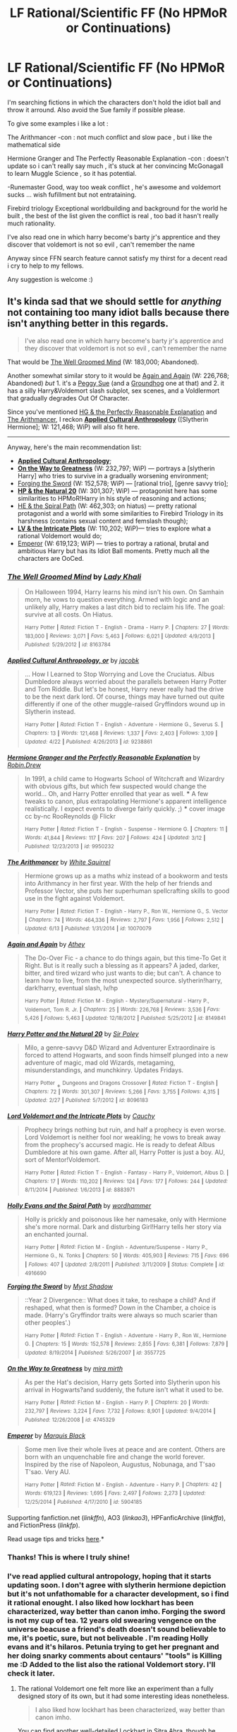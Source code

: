 #+TITLE: LF Rational/Scientific FF (No HPMoR or Continuations)

* LF Rational/Scientific FF (No HPMoR or Continuations)
:PROPERTIES:
:Author: Zeikos
:Score: 16
:DateUnix: 1434575520.0
:DateShort: 2015-Jun-18
:FlairText: Request
:END:
I'm searching fictions in which the characters don't hold the idiot ball and throw it arround. Also avoid the Sue family if possible please.

To give some examples i like a lot :

The Arithmancer -con : not much conflict and slow pace , but i like the mathematical side

Hermione Granger and The Perfectly Reasonable Explanation -con : doesn't update so i can't really say much , it's stuck at her convincing McGonagall to learn Muggle Science , so it has potential.

-Runemaster Good, way too weak conflict , he's awesome and voldemort sucks ... wish fufillment but not entrataining.

Firebird triology Exceptional worldbuilding and background for the world he built , the best of the list given the conflict is real , too bad it hasn't really much rationality.

I've also read one in which harry become's barty jr's apprentice and they discover that voldemort is not so evil , can't remember the name

Anyway since FFN search feature cannot satisfy my thirst for a decent read i cry to help to my fellows.

Any suggestion is welcome :)


** It's kinda sad that we should settle for /anything/ not containing too many idiot balls because there isn't anything better in this regards.

#+begin_quote
  I've also read one in which harry become's barty jr's apprentice and they discover that voldemort is not so evil , can't remember the name
#+end_quote

That would be [[https://www.fanfiction.net/s/8163784/1/The-Well-Groomed-Mind][The Well Groomed Mind]] (W: 183,000; Abandoned).

Another somewhat similar story to it would be [[https://www.fanfiction.net/s/8149841/1/Again-and-Again][Again and Again]] (W: 226,768; Abandoned) /but/ 1. it's a [[http://tvtropes.org/pmwiki/pmwiki.php/Main/PeggySue][Peggy Sue]] (and a [[http://tvtropes.org/pmwiki/pmwiki.php/Main/GroundhogPeggySue][Groundhog]] one at that) and 2. it has a silly Harry&Voldemort slash subplot, sex scenes, and a Voldlermort that gradually degrades Out Of Character.

Since you've mentioned [[https://www.fanfiction.net/s/9950232/1/Hermione-Granger-and-the-Perfectly-Reasonable-Explanation][HG & the Perfectly Reasonable Explanation]] and [[https://www.fanfiction.net/s/10070079/1/The-Arithmancer][The Arithmancer]], I reckon *[[https://www.fanfiction.net/s/9238861/1/Applied-Cultural-Anthropology-or][Applied Cultural Anthropology]]* ([Slytherin Hermione]; W: 121,468; WiP) will also fit here.

--------------

Anyway, here's the main recommendation list:

- *[[https://www.fanfiction.net/s/9238861/1/Applied-Cultural-Anthropology-or][Applied Cultural Anthropology]]*;
- *[[https://www.fanfiction.net/s/4745329/1/On-the-Way-to-Greatness][On the Way to Greatness]]* (W: 232,797; WiP) --- portrays a [slytherin Harry] who tries to survive in a gradually worsening environment;
- [[https://www.fanfiction.net/s/3557725/1/Forging-the-Sword][Forging the Sword]] (W: 152,578; WiP) --- [rational trio], [genre savvy trio];
- *[[https://www.fanfiction.net/s/8096183/1/Harry-Potter-and-the-Natural-20][HP & the Natural 20]]* (W: 301,307; WiP) --- protagonist here has some similarities to HPMoR!Harry in his style of reasoning and actions;
- [[https://www.fanfiction.net/s/4916690/1/Holly-Evans-and-the-Spiral-Path][HE & the Spiral Path]] (W: 462,303; on hiatus) --- pretty rational protagonist and a world with some similarities to Firebird Triology in its harshness (contains sexual content and femslash though);
- *[[https://www.fanfiction.net/s/8883971/1/Lord-Voldemort-and-the-Intricate-Plots][LV & the Intricate Plots]]* (W: 110,202; WiP)--- tries to explore what a rational Voldemort would do;
- [[https://www.fanfiction.net/s/5904185/1/Emperor][Emperor]] (W: 619,123; WiP) --- tries to portray a rational, brutal and ambitious Harry but has its Idiot Ball moments. Pretty much all the characters are OoCed.
:PROPERTIES:
:Author: OutOfNiceUsernames
:Score: 6
:DateUnix: 1434580864.0
:DateShort: 2015-Jun-18
:END:

*** [[https://www.fanfiction.net/s/8163784][*/The Well Groomed Mind/*]] by [[https://www.fanfiction.net/u/1509740/Lady-Khali][/Lady Khali/]]

#+begin_quote
  On Halloween 1994, Harry learns his mind isn't his own. On Samhain morn, he vows to question everything. Armed with logic and an unlikely ally, Harry makes a last ditch bid to reclaim his life. The goal: survive at all costs. On Hiatus.

  ^{Harry} ^{Potter} ^{*|*} /^{Rated:}/ ^{Fiction} ^{T} ^{-} ^{English} ^{-} ^{Drama} ^{-} ^{Harry} ^{P.} ^{*|*} /^{Chapters:}/ ^{27} ^{*|*} /^{Words:}/ ^{183,000} ^{*|*} /^{Reviews:}/ ^{3,071} ^{*|*} /^{Favs:}/ ^{5,463} ^{*|*} /^{Follows:}/ ^{6,021} ^{*|*} /^{Updated:}/ ^{4/9/2013} ^{*|*} /^{Published:}/ ^{5/29/2012} ^{*|*} /^{id:}/ ^{8163784}
#+end_quote

[[https://www.fanfiction.net/s/9238861][*/Applied Cultural Anthropology, or/*]] by [[https://www.fanfiction.net/u/2675402/jacobk][/jacobk/]]

#+begin_quote
  ... How I Learned to Stop Worrying and Love the Cruciatus. Albus Dumbledore always worried about the parallels between Harry Potter and Tom Riddle. But let's be honest, Harry never really had the drive to be the next dark lord. Of course, things may have turned out quite differently if one of the other muggle-raised Gryffindors wound up in Slytherin instead.

  ^{Harry} ^{Potter} ^{*|*} /^{Rated:}/ ^{Fiction} ^{T} ^{-} ^{English} ^{-} ^{Adventure} ^{-} ^{Hermione} ^{G.,} ^{Severus} ^{S.} ^{*|*} /^{Chapters:}/ ^{13} ^{*|*} /^{Words:}/ ^{121,468} ^{*|*} /^{Reviews:}/ ^{1,337} ^{*|*} /^{Favs:}/ ^{2,403} ^{*|*} /^{Follows:}/ ^{3,109} ^{*|*} /^{Updated:}/ ^{4/22} ^{*|*} /^{Published:}/ ^{4/26/2013} ^{*|*} /^{id:}/ ^{9238861}
#+end_quote

[[https://www.fanfiction.net/s/9950232][*/Hermione Granger and the Perfectly Reasonable Explanation/*]] by [[https://www.fanfiction.net/u/5402473/Robin-Drew][/Robin.Drew/]]

#+begin_quote
  In 1991, a child came to Hogwarts School of Witchcraft and Wizardry with obvious gifts, but which few suspected would change the world... Oh, and Harry Potter enrolled that year as well. *** A few tweaks to canon, plus extrapolating Hermione's apparent intelligence realistically. I expect events to diverge fairly quickly. ;) *** cover image cc by-nc RooReynolds @ Flickr

  ^{Harry} ^{Potter} ^{*|*} /^{Rated:}/ ^{Fiction} ^{T} ^{-} ^{English} ^{-} ^{Suspense} ^{-} ^{Hermione} ^{G.} ^{*|*} /^{Chapters:}/ ^{11} ^{*|*} /^{Words:}/ ^{41,844} ^{*|*} /^{Reviews:}/ ^{117} ^{*|*} /^{Favs:}/ ^{207} ^{*|*} /^{Follows:}/ ^{424} ^{*|*} /^{Updated:}/ ^{3/12} ^{*|*} /^{Published:}/ ^{12/23/2013} ^{*|*} /^{id:}/ ^{9950232}
#+end_quote

[[https://www.fanfiction.net/s/10070079][*/The Arithmancer/*]] by [[https://www.fanfiction.net/u/5339762/White-Squirrel][/White Squirrel/]]

#+begin_quote
  Hermione grows up as a maths whiz instead of a bookworm and tests into Arithmancy in her first year. With the help of her friends and Professor Vector, she puts her superhuman spellcrafting skills to good use in the fight against Voldemort.

  ^{Harry} ^{Potter} ^{*|*} /^{Rated:}/ ^{Fiction} ^{T} ^{-} ^{English} ^{-} ^{Harry} ^{P.,} ^{Ron} ^{W.,} ^{Hermione} ^{G.,} ^{S.} ^{Vector} ^{*|*} /^{Chapters:}/ ^{74} ^{*|*} /^{Words:}/ ^{464,336} ^{*|*} /^{Reviews:}/ ^{2,797} ^{*|*} /^{Favs:}/ ^{1,956} ^{*|*} /^{Follows:}/ ^{2,512} ^{*|*} /^{Updated:}/ ^{6/13} ^{*|*} /^{Published:}/ ^{1/31/2014} ^{*|*} /^{id:}/ ^{10070079}
#+end_quote

[[https://www.fanfiction.net/s/8149841][*/Again and Again/*]] by [[https://www.fanfiction.net/u/2328854/Athey][/Athey/]]

#+begin_quote
  The Do-Over Fic - a chance to do things again, but this time-To Get it Right. But is it really such a blessing as it appears? A jaded, darker, bitter, and tired wizard who just wants to die; but can't. A chance to learn how to live, from the most unexpected source. slytherin!harry, dark!harry, eventual slash, lv/hp

  ^{Harry} ^{Potter} ^{*|*} /^{Rated:}/ ^{Fiction} ^{M} ^{-} ^{English} ^{-} ^{Mystery/Supernatural} ^{-} ^{Harry} ^{P.,} ^{Voldemort,} ^{Tom} ^{R.} ^{Jr.} ^{*|*} /^{Chapters:}/ ^{25} ^{*|*} /^{Words:}/ ^{226,768} ^{*|*} /^{Reviews:}/ ^{3,536} ^{*|*} /^{Favs:}/ ^{5,426} ^{*|*} /^{Follows:}/ ^{5,463} ^{*|*} /^{Updated:}/ ^{12/18/2012} ^{*|*} /^{Published:}/ ^{5/25/2012} ^{*|*} /^{id:}/ ^{8149841}
#+end_quote

[[https://www.fanfiction.net/s/8096183][*/Harry Potter and the Natural 20/*]] by [[https://www.fanfiction.net/u/3989854/Sir-Poley][/Sir Poley/]]

#+begin_quote
  Milo, a genre-savvy D&D Wizard and Adventurer Extraordinaire is forced to attend Hogwarts, and soon finds himself plunged into a new adventure of magic, mad old Wizards, metagaming, misunderstandings, and munchkinry. Updates Fridays.

  ^{Harry} ^{Potter} + ^{Dungeons} ^{and} ^{Dragons} ^{Crossover} ^{*|*} /^{Rated:}/ ^{Fiction} ^{T} ^{-} ^{English} ^{*|*} /^{Chapters:}/ ^{72} ^{*|*} /^{Words:}/ ^{301,307} ^{*|*} /^{Reviews:}/ ^{5,266} ^{*|*} /^{Favs:}/ ^{3,755} ^{*|*} /^{Follows:}/ ^{4,315} ^{*|*} /^{Updated:}/ ^{2/27} ^{*|*} /^{Published:}/ ^{5/7/2012} ^{*|*} /^{id:}/ ^{8096183}
#+end_quote

[[https://www.fanfiction.net/s/8883971][*/Lord Voldemort and the Intricate Plots/*]] by [[https://www.fanfiction.net/u/3712368/Cauchy][/Cauchy/]]

#+begin_quote
  Prophecy brings nothing but ruin, and half a prophecy is even worse. Lord Voldemort is neither fool nor weakling; he vows to break away from the prophecy's accursed magic. He is ready to defeat Albus Dumbledore at his own game. After all, Harry Potter is just a boy. AU, sort of Mentor!Voldemort.

  ^{Harry} ^{Potter} ^{*|*} /^{Rated:}/ ^{Fiction} ^{T} ^{-} ^{English} ^{-} ^{Fantasy} ^{-} ^{Harry} ^{P.,} ^{Voldemort,} ^{Albus} ^{D.} ^{*|*} /^{Chapters:}/ ^{17} ^{*|*} /^{Words:}/ ^{110,202} ^{*|*} /^{Reviews:}/ ^{124} ^{*|*} /^{Favs:}/ ^{177} ^{*|*} /^{Follows:}/ ^{244} ^{*|*} /^{Updated:}/ ^{8/11/2014} ^{*|*} /^{Published:}/ ^{1/6/2013} ^{*|*} /^{id:}/ ^{8883971}
#+end_quote

[[https://www.fanfiction.net/s/4916690][*/Holly Evans and the Spiral Path/*]] by [[https://www.fanfiction.net/u/1485356/wordhammer][/wordhammer/]]

#+begin_quote
  Holly is prickly and poisonous like her namesake, only with Hermione she's more normal. Dark and disturbing Girl!Harry tells her story via an enchanted journal.

  ^{Harry} ^{Potter} ^{*|*} /^{Rated:}/ ^{Fiction} ^{M} ^{-} ^{English} ^{-} ^{Adventure/Suspense} ^{-} ^{Harry} ^{P.,} ^{Hermione} ^{G.,} ^{N.} ^{Tonks} ^{*|*} /^{Chapters:}/ ^{50} ^{*|*} /^{Words:}/ ^{405,903} ^{*|*} /^{Reviews:}/ ^{715} ^{*|*} /^{Favs:}/ ^{696} ^{*|*} /^{Follows:}/ ^{407} ^{*|*} /^{Updated:}/ ^{2/8/2011} ^{*|*} /^{Published:}/ ^{3/11/2009} ^{*|*} /^{Status:}/ ^{Complete} ^{*|*} /^{id:}/ ^{4916690}
#+end_quote

[[https://www.fanfiction.net/s/3557725][*/Forging the Sword/*]] by [[https://www.fanfiction.net/u/318654/Myst-Shadow][/Myst Shadow/]]

#+begin_quote
  ::Year 2 Divergence:: What does it take, to reshape a child? And if reshaped, what then is formed? Down in the Chamber, a choice is made. (Harry's Gryffindor traits were always so much scarier than other peoples'.)

  ^{Harry} ^{Potter} ^{*|*} /^{Rated:}/ ^{Fiction} ^{T} ^{-} ^{English} ^{-} ^{Adventure} ^{-} ^{Harry} ^{P.,} ^{Ron} ^{W.,} ^{Hermione} ^{G.} ^{*|*} /^{Chapters:}/ ^{15} ^{*|*} /^{Words:}/ ^{152,578} ^{*|*} /^{Reviews:}/ ^{2,855} ^{*|*} /^{Favs:}/ ^{6,381} ^{*|*} /^{Follows:}/ ^{7,879} ^{*|*} /^{Updated:}/ ^{8/19/2014} ^{*|*} /^{Published:}/ ^{5/26/2007} ^{*|*} /^{id:}/ ^{3557725}
#+end_quote

[[https://www.fanfiction.net/s/4745329][*/On the Way to Greatness/*]] by [[https://www.fanfiction.net/u/1541187/mira-mirth][/mira mirth/]]

#+begin_quote
  As per the Hat's decision, Harry gets Sorted into Slytherin upon his arrival in Hogwarts?and suddenly, the future isn't what it used to be.

  ^{Harry} ^{Potter} ^{*|*} /^{Rated:}/ ^{Fiction} ^{M} ^{-} ^{English} ^{-} ^{Harry} ^{P.} ^{*|*} /^{Chapters:}/ ^{20} ^{*|*} /^{Words:}/ ^{232,797} ^{*|*} /^{Reviews:}/ ^{3,224} ^{*|*} /^{Favs:}/ ^{7,732} ^{*|*} /^{Follows:}/ ^{8,901} ^{*|*} /^{Updated:}/ ^{9/4/2014} ^{*|*} /^{Published:}/ ^{12/26/2008} ^{*|*} /^{id:}/ ^{4745329}
#+end_quote

[[https://www.fanfiction.net/s/5904185][*/Emperor/*]] by [[https://www.fanfiction.net/u/1227033/Marquis-Black][/Marquis Black/]]

#+begin_quote
  Some men live their whole lives at peace and are content. Others are born with an unquenchable fire and change the world forever. Inspired by the rise of Napoleon, Augustus, Nobunaga, and T'sao T'sao. Very AU.

  ^{Harry} ^{Potter} ^{*|*} /^{Rated:}/ ^{Fiction} ^{M} ^{-} ^{English} ^{-} ^{Adventure} ^{-} ^{Harry} ^{P.} ^{*|*} /^{Chapters:}/ ^{42} ^{*|*} /^{Words:}/ ^{619,123} ^{*|*} /^{Reviews:}/ ^{1,695} ^{*|*} /^{Favs:}/ ^{2,497} ^{*|*} /^{Follows:}/ ^{2,273} ^{*|*} /^{Updated:}/ ^{12/25/2014} ^{*|*} /^{Published:}/ ^{4/17/2010} ^{*|*} /^{id:}/ ^{5904185}
#+end_quote

Supporting fanfiction.net (/linkffn/), AO3 (/linkao3/), HPFanficArchive (/linkffa/), and FictionPress (/linkfp/).

Read usage tips and tricks [[https://github.com/tusing/reddit-ffn-bot/blob/master/README.md][here]].*
:PROPERTIES:
:Author: FanfictionBot
:Score: 5
:DateUnix: 1434581276.0
:DateShort: 2015-Jun-18
:END:


*** Thanks! This is where I truly shine!
:PROPERTIES:
:Author: FanfictionBot
:Score: 5
:DateUnix: 1434590033.0
:DateShort: 2015-Jun-18
:END:


*** I've read applied cultural antropology, hoping that it starts updating soon. I don't agree with slytherin hermione depiction but it's not unfathomable for a character development, so i find it rational enought. I also liked how lockhart has been characterized, way better than canon imho. Forging the sword is not my cup of tea. 12 years old swearing vengence on the universe beacuse a friend's death doesn't sound believable to me, it's poetic, sure, but not beliveable . I'm reading Holly evans and it's hilaros. Petunia trying to get her pregnant and her doing snarky comments about centaurs' "tools" is Killing me :D Added to the list also the rational Voldemort story. I'll check it later.
:PROPERTIES:
:Author: Zeikos
:Score: 3
:DateUnix: 1434618977.0
:DateShort: 2015-Jun-18
:END:

**** The rational Voldemort one felt more like an experiment than a fully designed story of its own, but it had some interesting ideas nonetheless.

#+begin_quote
  I also liked how lockhart has been characterized, way better than canon imho.
#+end_quote

You can find another well-detailed Lockhart in [[https://www.fanfiction.net/s/4894268/1/Sitra-Ahra][Sitra Ahra]], though he unfortunately demonstrates some [[http://tvtropes.org/pmwiki/pmwiki.php/Main/BondVillainStupidity][Bond villain stupidity]].

#+begin_quote
  I'm reading Holly evans and it's hilaros.
#+end_quote

Maybe you'll also like [[https://www.fanfiction.net/s/8233291/1/Princess-of-the-Blacks][Princess of the Blacks]] then.
:PROPERTIES:
:Author: OutOfNiceUsernames
:Score: 3
:DateUnix: 1434621024.0
:DateShort: 2015-Jun-18
:END:

***** [[https://www.fanfiction.net/s/4894268][*/Sitra Ahra/*]] by [[https://www.fanfiction.net/u/1508866/Voice-of-the-Nephilim][/Voice of the Nephilim/]]

#+begin_quote
  On the night of Halloween 1981, Harry Potter vanished for eight years, reappearing at a Muggle orphanage with no recollection of his past. The deck stacked heavily against him, Harry arrives at Hogwarts, his past the key to the present?s brewing storm.

  ^{Harry} ^{Potter} ^{*|*} /^{Rated:}/ ^{Fiction} ^{M} ^{-} ^{English} ^{-} ^{Adventure/Drama} ^{-} ^{Harry} ^{P.} ^{*|*} /^{Chapters:}/ ^{30} ^{*|*} /^{Words:}/ ^{363,743} ^{*|*} /^{Reviews:}/ ^{954} ^{*|*} /^{Favs:}/ ^{1,213} ^{*|*} /^{Follows:}/ ^{1,208} ^{*|*} /^{Updated:}/ ^{2/14/2014} ^{*|*} /^{Published:}/ ^{3/1/2009} ^{*|*} /^{id:}/ ^{4894268}
#+end_quote

[[https://www.fanfiction.net/s/8233291][*/Princess of the Blacks/*]] by [[https://www.fanfiction.net/u/4036441/Silently-Watches][/Silently Watches/]]

#+begin_quote
  Sirius searches for his goddaughter and finds her in one of the least expected and worst possible locations and lifestyles. DARK and NOT for children. fem!bisexual!Harry, minor fem!Harry/Viktor, eventual fem!Harry/Luna, powerful!Harry, James and Lily are alive, twin is BWL, year 4, less cliched than it sounds

  ^{Harry} ^{Potter} ^{*|*} /^{Rated:}/ ^{Fiction} ^{M} ^{-} ^{English} ^{-} ^{Adventure/Fantasy} ^{-} ^{Harry} ^{P.,} ^{Luna} ^{L.,} ^{Viktor} ^{K.,} ^{Cedric} ^{D.} ^{*|*} /^{Chapters:}/ ^{35} ^{*|*} /^{Words:}/ ^{189,334} ^{*|*} /^{Reviews:}/ ^{1,715} ^{*|*} /^{Favs:}/ ^{2,997} ^{*|*} /^{Follows:}/ ^{2,379} ^{*|*} /^{Updated:}/ ^{12/18/2013} ^{*|*} /^{Published:}/ ^{6/19/2012} ^{*|*} /^{Status:}/ ^{Complete} ^{*|*} /^{id:}/ ^{8233291}
#+end_quote

Supporting fanfiction.net (/linkffn/), AO3 (/linkao3/), HPFanficArchive (/linkffa/), and FictionPress (/linkfp/).

Read usage tips and tricks [[https://github.com/tusing/reddit-ffn-bot/blob/master/README.md][here]].*
:PROPERTIES:
:Author: FanfictionBot
:Score: 2
:DateUnix: 1434621123.0
:DateShort: 2015-Jun-18
:END:


** It might not be exactly what you're looking for, but [[https://www.fanfiction.net/s/10937871/1/Blindness][Blindness]] has a Scientist!Harry. The author has a well developed theory of magic and how it relates to (muggle) theories about force, substance, etc. I think the fact that Harry is blind adds to the story; he not only looks at the magical world in a more scientific way, he also literally preceives it differently. In general I would really recommend this story; it is one of the best out there.
:PROPERTIES:
:Author: ClaraBlack
:Score: 4
:DateUnix: 1434631669.0
:DateShort: 2015-Jun-18
:END:

*** Read it , loved it :)
:PROPERTIES:
:Author: Zeikos
:Score: 1
:DateUnix: 1434643888.0
:DateShort: 2015-Jun-18
:END:


** linkffn(In the Mind of Scientist) is a scientist!Harry
:PROPERTIES:
:Author: kecskepasztor
:Score: 3
:DateUnix: 1434603848.0
:DateShort: 2015-Jun-18
:END:

*** Read it, liked it but it's too gary stu foe me. I tryed reading the sequel but i don't know enought about SG-1
:PROPERTIES:
:Author: Zeikos
:Score: 2
:DateUnix: 1434612732.0
:DateShort: 2015-Jun-18
:END:

**** There is another sequel with Mass Effect.
:PROPERTIES:
:Author: kecskepasztor
:Score: 2
:DateUnix: 1434613977.0
:DateShort: 2015-Jun-18
:END:


**** See I thought it was hilarious because of how OP Harry is. I've been following it since like chapter 4 lol.
:PROPERTIES:
:Score: 1
:DateUnix: 1434656857.0
:DateShort: 2015-Jun-19
:END:


*** [[https://www.fanfiction.net/s/8551180/1/In-the-Mind-of-a-Scientist][*/In the Mind of a Scientist/*]] by [[https://www.fanfiction.net/u/1345000/ZenoNoKyuubi][/ZenoNoKyuubi/]]

#+begin_quote
  Harry Potter wasn't raised like in canon. He was top of his class, and very intelligent, always seeking to improve things, and so he learned all kinds of things, and, upon entering Hogwarts, started studying all he could get his hands on! Intelligent!Super!Harry Later Mad Scientist!Harry Rated M for Language, Nudity, and Gore Stein-ish Harry Genres: Humor/Romance/slight Horror

  ^{Harry} ^{Potter} ^{*|*} /^{Rated:}/ ^{Fiction} ^{M} ^{-} ^{English} ^{-} ^{Romance/Humor} ^{-} ^{Harry} ^{P.,} ^{N.} ^{Tonks} ^{*|*} /^{Chapters:}/ ^{17} ^{*|*} /^{Words:}/ ^{82,520} ^{*|*} /^{Reviews:}/ ^{1,832} ^{*|*} /^{Favs:}/ ^{4,537} ^{*|*} /^{Follows:}/ ^{2,516} ^{*|*} /^{Updated:}/ ^{5/4/2013} ^{*|*} /^{Published:}/ ^{9/23/2012} ^{*|*} /^{Status:}/ ^{Complete} ^{*|*} /^{id:}/ ^{8551180}
#+end_quote

Supporting fanfiction.net (/linkffn/), AO3 (/linkao3/), HPFanficArchive (/linkffa/), and FictionPress (/linkfp/).

Read usage tips and tricks [[https://github.com/tusing/reddit-ffn-bot/blob/master/README.md][here]].*
:PROPERTIES:
:Author: FanfictionBot
:Score: 1
:DateUnix: 1434603858.0
:DateShort: 2015-Jun-18
:END:


** The one you can't remember is called 'the Well-Groomed Mind'

linkffn(the Well-Groomed Mind)
:PROPERTIES:
:Author: wordhammer
:Score: 2
:DateUnix: 1434577223.0
:DateShort: 2015-Jun-18
:END:

*** [[https://www.fanfiction.net/s/8163784/1/The-Well-Groomed-Mind][*/The Well Groomed Mind/*]] by [[https://www.fanfiction.net/u/1509740/Lady-Khali][/Lady Khali/]]

#+begin_quote
  On Halloween 1994, Harry learns his mind isn't his own. On Samhain morn, he vows to question everything. Armed with logic and an unlikely ally, Harry makes a last ditch bid to reclaim his life. The goal: survive at all costs. On Hiatus.

  ^{Harry} ^{Potter} ^{*|*} /^{Rated:}/ ^{Fiction} ^{T} ^{-} ^{English} ^{-} ^{Drama} ^{-} ^{Harry} ^{P.} ^{*|*} /^{Chapters:}/ ^{27} ^{*|*} /^{Words:}/ ^{183,000} ^{*|*} /^{Reviews:}/ ^{3,071} ^{*|*} /^{Favs:}/ ^{5,463} ^{*|*} /^{Follows:}/ ^{6,021} ^{*|*} /^{Updated:}/ ^{4/9/2013} ^{*|*} /^{Published:}/ ^{5/29/2012} ^{*|*} /^{id:}/ ^{8163784}
#+end_quote

Supporting fanfiction.net (/linkffn/), AO3 (/linkao3/), HPFanficArchive (/linkffa/), and FictionPress (/linkfp/).

Read usage tips and tricks [[https://github.com/tusing/reddit-ffn-bot/blob/master/README.md][here]].*
:PROPERTIES:
:Author: FanfictionBot
:Score: 2
:DateUnix: 1434577640.0
:DateShort: 2015-Jun-18
:END:


** If you're bored and its rational(ish) fiction that you're looking for, I would recommend reading [[https://parahumans.wordpress.com/2011/06/11/1-1/][Worm]], a web serial by Wildbow. It is essentially a rational story about superhumans. It is not scientific in the sense that stories such as HPMoR are, but there is a distinct lack of idiot balls. It's also just fucking amazing.
:PROPERTIES:
:Author: MeijiHao
:Score: 2
:DateUnix: 1434608257.0
:DateShort: 2015-Jun-18
:END:

*** I'm reading it :) , i'm at 5.2 at the moment. I love the worldbuilding i don't like the characters too much tho, that's the reason why i'm reading it slowly
:PROPERTIES:
:Author: Zeikos
:Score: 2
:DateUnix: 1434611874.0
:DateShort: 2015-Jun-18
:END:


** [[https://forums.spacebattles.com/threads/a-logical-scientist-in-a-magicians-court-logical-scientist-hp-attempt.340928/page-2#post-17564224][A Logical Scientist in a Magician's Court]] is a new, WIP fan fiction based around a more rational Harry Potter.

Hosted on the Spacebattles Forums which may be off-putting, but if you don't want to read the non-story posts you can use the threadmarks/indexing function.
:PROPERTIES:
:Author: Subrosian_Smithy
:Score: 2
:DateUnix: 1434646675.0
:DateShort: 2015-Jun-18
:END:

*** I've read some fiction on spacebattles so no problem at all :)

Thanks :D
:PROPERTIES:
:Author: Zeikos
:Score: 2
:DateUnix: 1434658489.0
:DateShort: 2015-Jun-19
:END:


** Check out /Harry Potter and the Golden Needle/. Harry doesn't become a alchemy genius because he stumbled on the periodic table of elements. [[/s][Spoiler]] In general, this fic has some unique plot elements. I really enjoyed it. Writing quality is good and doesn't change canon willy nilly. Sadly it appears to be abandoned, but it's uniqueness makes it worth the read.

linkffn(Harry Potter and the Golden Needle by xenocidender)
:PROPERTIES:
:Score: 1
:DateUnix: 1439500523.0
:DateShort: 2015-Aug-14
:END:

*** [[http://www.fanfiction.net/s/4340385/1/][*/Harry Potter and the Golden Needle/*]] by [[https://www.fanfiction.net/u/1498289/xenocidender][/xenocidender/]]

#+begin_quote
  Harry has an idea of how to break the rules of Transfiguration, and it actually might work. Maybe. Plenty of other things happen too. No slash and no pairings as yet.
#+end_quote

^{/Site/: [[http://www.fanfiction.net/][fanfiction.net]] *|* /Category/: Harry Potter *|* /Rated/: Fiction T *|* /Chapters/: 20 *|* /Words/: 97,849 *|* /Reviews/: 564 *|* /Favs/: 1,606 *|* /Follows/: 2,054 *|* /Updated/: 2/6/2010 *|* /Published/: 6/21/2008 *|* /id/: 4340385 *|* /Language/: English *|* /Genre/: Sci-Fi/Drama *|* /Characters/: Harry P., S. Vector *|* /Download/: [[http://www.p0ody-files.com/ff_to_ebook/mobile/makeEpub.php?id=4340385][EPUB]]}

--------------

*Bot v1.1.2 - 7/28/15* *|* [[[https://github.com/tusing/reddit-ffn-bot/wiki/Usage][Usage]]] | [[[https://github.com/tusing/reddit-ffn-bot/wiki/Changelog][Changelog]]] | [[[https://github.com/tusing/reddit-ffn-bot/issues/][Issues]]] | [[[https://github.com/tusing/reddit-ffn-bot/][GitHub]]]

*Update Notes:* /Direct EPUB downloads for FFnet!/
:PROPERTIES:
:Author: FanfictionBot
:Score: 1
:DateUnix: 1439500606.0
:DateShort: 2015-Aug-14
:END:


*** Read it recently , it's on hold waiting to be read when i finish more exciting ones. The main critic i have for that one is is that the wizarding word is far too stupid for it's own good.

I don't want a Rationalist story but at least a Rational one , that nobody did look up muggle science papers is just absurd , at least some intellectualy honest wizards must exist.

Hell a wizard in the first film is reading a Brief History of Time by stephen hawking , so curious wizards are at least partially canon.
:PROPERTIES:
:Author: Zeikos
:Score: 1
:DateUnix: 1439586130.0
:DateShort: 2015-Aug-15
:END:

**** u/deleted:
#+begin_quote
  Hell a wizard in the first film is reading a Brief History of Time by stephen hawking , so curious wizards are at least partially canon.
#+end_quote

That is only in the movies, correct? To me that doesn't hold as much weight as the books. That being said, I like that bit and it does stand to reason that there would be wizards like him.

#+begin_quote
  I don't want a Rationalist story but at least a Rational one , that nobody did look up muggle science papers is just absurd , at least some intellectualy honest wizards must exist.
#+end_quote

Professor Vector meets those qualifications in this stories, she has studied in both the wizard and muggle worlds. I believe the author explains that other wizards have tried applying atomic or molecular thinking during transfiguration but without good results.

#+begin_quote
  The main critic i have for that one is is that the wizarding word is far too stupid for it's own good.
#+end_quote

I agree that it's frustrating. But that is the world JKR wrote. I know that some people get upset that many fics portray magical Britain as a ignorant and backward, but it's just the way it is. They ARE ignorant and backward. There are probably plenty of examples to the contrary, i.e. half bloods or muggleborns who operate in both worlds. For all we know, the guy reading Hawking's book could have been curious but disdainful of it, gets a kick out of reading crazy muggle theories. He might treat it like Mr Weasely treats muggle things. It could be interpreted either way.
:PROPERTIES:
:Score: 1
:DateUnix: 1439588413.0
:DateShort: 2015-Aug-15
:END:

***** u/Zeikos:
#+begin_quote
  But that is the world JKR wrote. I know that some people get upset that many fics portray magical Britain as a ignorant and backward, but it's just the way it is. They ARE ignorant and backward.
#+end_quote

Remember that the books are wrote from Harry's POV , what harry doesn't think or doesn't explore isn't in the book.

There might completly functional Wizarding Scientific society that we know nothing about. (i've a fiction in my mind that i probably will never write with these connotation).

Practical applications of hard science are not obvious to the causal observer , expecially in a world of magic where distinguishing between sofisticated and simple magics is hard for an inexperienced obeserver (harry).

If the story was from Hermione's POV i would agree , she's really inquisitive , but harry's not so yeah ....
:PROPERTIES:
:Author: Zeikos
:Score: 1
:DateUnix: 1439631003.0
:DateShort: 2015-Aug-15
:END:

****** u/deleted:
#+begin_quote
  Remember that the books are wrote from Harry's POV , what harry doesn't think or doesn't explore isn't in the book.
#+end_quote

True, but the entire book is not Harry's internal narration. We get scenes from other's perspectives when Harry is not around, we here conversations that don't happen around him. Plus we do see him interact with a lot of prominent members of the society.

#+begin_quote
  Practical applications of hard science are not obvious to the causal observer , expecially in a world of magic where distinguishing between sofisticated and simple magics is hard for an inexperienced obeserver (harry).
#+end_quote

This is a great point. There are probably thousands of scientific innovations that have directly or indirectly influenced wizard life, but it would be hard to see the influence.
:PROPERTIES:
:Score: 2
:DateUnix: 1439651592.0
:DateShort: 2015-Aug-15
:END:

******* u/Zeikos:
#+begin_quote
  This is a great point. There are probably thousands of scientific innovations that have directly or indirectly influenced wizard life, but it would be hard to see the influence.
#+end_quote

The hardest evidence i have to support this are brooms.

Doesn't it seem strange that for such a famous sport as quiddich , that went on for centuries there isn't an optimal broom yet? Sure there's always room for improvement but there are physical limits too , but cleansweeps are blown out of the water by the nimbus 2000 , which is blown away by the firebolt.

Such advancements are in a short timeframe too , it's glaringly obvious to me that the manifacturers are adapting enchantments with the most recent muggle knowledge of aereodynamics.

For other things we don't have much evidence , but at least i would add in Time Turners , it doesn't feel right having Time Turners without having a good knowledge of Relativity . Sure there might be almightly magic that blows quantuum computers out of the water , but it's a big might.

Edit : Oh i forgot , if you add computers with time magic you get something similar to P = NP ( i don't know the details) , you can do whatever calculation you want in any timeframe you want because you can loop the results back in time , the head of a computer scientist would explode. If i will ever write FF i will ban timeturners!

Ok i'll stop ranting .... i gave way too much thought to this topic ;)
:PROPERTIES:
:Author: Zeikos
:Score: 1
:DateUnix: 1439714865.0
:DateShort: 2015-Aug-16
:END:

******** I've heard about the P=NP. That would make some geads explode. I think your right, the time turner is a good example. As far as brooms, I don't think there are any significant ways to change the aerodynamics of a stick, pretty minimal drag in any form. But I could see phosics being a boon to the industry: calculating the inertial forces to determine cthe controls, etc.
:PROPERTIES:
:Score: 1
:DateUnix: 1439743759.0
:DateShort: 2015-Aug-16
:END:


**** Also, maybe you've read these, but here are some fics about the wizard reading Hawking's book.

[[https://www.reddit.com/r/HPfanfiction/comments/3bgp8l/an_hp_fic_focusing_on_the_scientific_adventures/][This reddit post]] has some links to a longer story.

And for a short story: linkffn(9234655)
:PROPERTIES:
:Score: 1
:DateUnix: 1439606860.0
:DateShort: 2015-Aug-15
:END:

***** [[http://www.fanfiction.net/s/9234655/1/][*/A Brief History of Magic/*]] by [[https://www.fanfiction.net/u/2753736/BlueNeutrino][/BlueNeutrino/]]

#+begin_quote
  Somewhere on Tumblr, there is a GIF from the HP movies of a wizard sat in the Leaky Cauldron, using wandless magic to make a spoon stir his coffee, while he reads Stephen Hawking's "A Brief History of Time". This story is a snapshot of his life.
#+end_quote

^{/Site/: [[http://www.fanfiction.net/][fanfiction.net]] *|* /Category/: Harry Potter *|* /Rated/: Fiction K *|* /Words/: 1,046 *|* /Reviews/: 11 *|* /Favs/: 17 *|* /Follows/: 6 *|* /Published/: 4/25/2013 *|* /Status/: Complete *|* /id/: 9234655 *|* /Language/: English *|* /Characters/: OC *|* /Download/: [[http://www.p0ody-files.com/ff_to_ebook/mobile/makeEpub.php?id=9234655][EPUB]]}

--------------

*Bot v1.1.2 - 7/28/15* *|* [[[https://github.com/tusing/reddit-ffn-bot/wiki/Usage][Usage]]] | [[[https://github.com/tusing/reddit-ffn-bot/wiki/Changelog][Changelog]]] | [[[https://github.com/tusing/reddit-ffn-bot/issues/][Issues]]] | [[[https://github.com/tusing/reddit-ffn-bot/][GitHub]]]

*Update Notes:* /Direct EPUB downloads for FFnet!/
:PROPERTIES:
:Author: FanfictionBot
:Score: 1
:DateUnix: 1439606885.0
:DateShort: 2015-Aug-15
:END:


***** I don't really like DW-ish fanfiction , i like doctor who allright , but i find all the fan works that use the same style somewhat lacking.
:PROPERTIES:
:Author: Zeikos
:Score: 1
:DateUnix: 1439633968.0
:DateShort: 2015-Aug-15
:END:

****** Understandable. I've only read 1 DWxHP fic and it was crap. I'm guessing most of it comes across as Crack!fic
:PROPERTIES:
:Score: 1
:DateUnix: 1439647744.0
:DateShort: 2015-Aug-15
:END:


** If you're acquainted with /Naruto,/ there are a few rational works for that canon as well:

- /[[https://www.fanfiction.net/s/5193644][Time Braid]]/ (complete; my favorite book /of all time/)

- /[[https://www.fanfiction.net/s/11087425][Team Anko]]/ (ongoing)

- /[[https://www.fanfiction.net/s/10263221][In Fire Forged]]/ (on hiatus)

There's also the /[[https://www.fanfiction.net/s/6137139][Luminosity]]/ series for /Twilight/ (better than it sounds!).

You might also try subscribing to [[/r/rational]].
:PROPERTIES:
:Author: ToaKraka
:Score: 0
:DateUnix: 1434643810.0
:DateShort: 2015-Jun-18
:END:

*** I started a week ago reading /Luminosity/ , is fantastic.

Big hug to you because you're the first one that hinted its existence to me.
:PROPERTIES:
:Author: Zeikos
:Score: 2
:DateUnix: 1439714407.0
:DateShort: 2015-Aug-16
:END:

**** I much preferred /Radiance/ to /Luminosity/, myself.

You may also be interested in /[[http://stefangagne.com/sailornothing/][Sailor Nothing]]/, which is a vaguely-rational take on the genre of /Sailor Moon/.
:PROPERTIES:
:Author: ToaKraka
:Score: 1
:DateUnix: 1439735743.0
:DateShort: 2015-Aug-16
:END:

***** Oh well , i'll read the sequel for sure.

Once i've finished it i will go back to my interrupted Worm :)
:PROPERTIES:
:Author: Zeikos
:Score: 2
:DateUnix: 1439741564.0
:DateShort: 2015-Aug-16
:END:


*** I follow [[/r/rational]] I posted here because i'm interested in *HP* fiction. Thanks for the suggestions but i'm not interested :)
:PROPERTIES:
:Author: Zeikos
:Score: 1
:DateUnix: 1434643874.0
:DateShort: 2015-Jun-18
:END:
